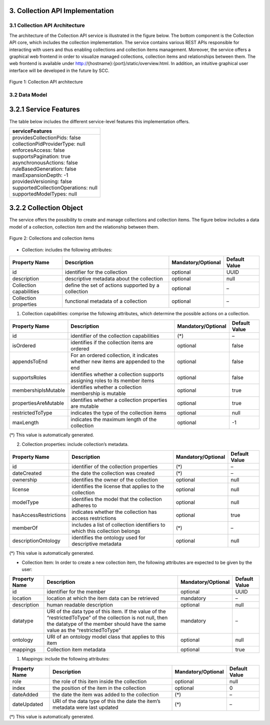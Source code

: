 ++++++++++++++++++++++++++++++++
3. Collection API Implementation
++++++++++++++++++++++++++++++++
*******************************
3.1 Collection API Architecture
*******************************
The architecture of the Collection API service is illustrated in the figure below. The bottom component is the Collection API core, which includes the collection 
implementation. The service contains various REST APIs responsible for interacting with users and thus enabling collections and collection items management. 
Moreover, the service offers a graphical web frontend in order to visualize managed collections, collection items and relationships between them. The web frontend 
is available under http://{hostname}:{port}/static/overview.html. In addition, an intuitive graphical user interface will be developed in the future by SCC.

.. figure:: images/architecture.png
   :align: center
   
   Figure 1: Collection API architecture
   
**************
3.2 Data Model
**************

++++++++++++++++++++++
3.2.1 Service Features
++++++++++++++++++++++
The table below includes the different service-level features this implementation offers.

+--------------------------------------+
| serviceFeatures                      |
+======================================+
| | providesCollectionPids: false      |
| | collectionPidProviderType: null    |
| | enforcesAccess: false              |
| | supportsPagination: true           |
| | asynchronousActions: false         |
| | ruleBasedGeneration: false         |
| | maxExpansionDepth: -1              |
| | providesVersioning: false          |
| | supportedCollectionOperations: null|
| | supportedModelTypes: null          |
+--------------------------------------+

+++++++++++++++++++++++
3.2.2 Collection Object
+++++++++++++++++++++++
The service offers the possibility to create and manage collections and collection items. The figure below includes a data model of a collection, collection item and the relationship between them.

.. figure:: images/collectionDataModel.png
   :width: 650
   :align: center
   
   Figure 2: Collections and collection items

- Collection: includes the following attributes:

+----------------------+------------------------------+---------------------+---------------+
| Property Name        | Description                  | Mandatory/Optional  | Default Value |
+======================+==============================+=====================+===============+
| id                   | identifier for the collection| optional            | UUID          |
+----------------------+------------------------------+---------------------+---------------+
| description          | descriptive metadata about   | optional            | null          |
|                      | the collection               |                     |               |
+----------------------+------------------------------+---------------------+---------------+
| Collection           | define the set of actions    | optional            | –             |
| capabilities         | supported by a collection    |                     |               |
+----------------------+------------------------------+---------------------+---------------+
| Collection           | functional metadata of a     | optional            | –             |
| properties           | collection                   |                     |               |
+----------------------+------------------------------+---------------------+---------------+

1. Collection capabilities: comprise the following attributes, which determine the possible actions on a collection.

+---------------------+------------------------------+---------------------+---------------+
| Property Name       | Description                  | Mandatory/Optional  | Default Value |
+=====================+==============================+=====================+===============+
| id                  | identifier of the collection | (*)                 | –             | 
|                     | capabilities                 |                     |               |
+---------------------+------------------------------+---------------------+---------------+
| isOrdered           | identifies if the collection | optional            | false         |
|                     | items are ordered            |                     |               |
+---------------------+------------------------------+---------------------+---------------+
| appendsToEnd        | For an ordered collection,   | optional            | false         |
|                     | it indicates whether new     |                     |               |
|                     | items are appended to the end|                     |               |
+---------------------+------------------------------+---------------------+---------------+
| supportsRoles       | identifies whether a         | optional            | false         |
|                     | collection supports assigning|                     |               |
|                     | roles to its member items    |                     |               |
+---------------------+------------------------------+---------------------+---------------+
| membershipIsMutable | identifies whether a         | optional            | true          |
|                     | collection membership is     |                     |               |
|                     | mutable                      |                     |               |
+---------------------+------------------------------+---------------------+---------------+
| propertiesAreMutable| identifies whether a         | optional            | true          |
|                     | collection properties are    |                     |               |
|                     | mutable                      |                     |               |
+---------------------+------------------------------+---------------------+---------------+
| restrictedToType    | indicates the type of the    | optional            | null          |
|                     | collection items             |                     |               |
+---------------------+------------------------------+---------------------+---------------+
| maxLength           | indicates the maximum length | optional            | -1            |
|                     | of the collection            |                     |               |
+---------------------+------------------------------+---------------------+---------------+

(*) This value is automatically generated. 

2. Collection properties: include collection’s metadata.

+----------------------+------------------------------+---------------------+---------------+
| Property Name        | Description                  | Mandatory/Optional  | Default Value |
+======================+==============================+=====================+===============+
| id                   | identifier of the collection | (*)                 | –             | 
|                      | properties                   |                     |               |
+----------------------+------------------------------+---------------------+---------------+
| dateCreated          | the date the collection was  | (*)                 | –             |
|                      | created                      |                     |               |
+----------------------+------------------------------+---------------------+---------------+
| ownership            | identifies the owner of the  | optional            | null          |
|                      | collection                   |                     |               |
+----------------------+------------------------------+---------------------+---------------+
| license              | identifies the license that  | optional            | null          |
|                      | applies to the collection    |                     |               |
+----------------------+------------------------------+---------------------+---------------+
| modelType            | identifies the model that    | optional            | null          |
|                      | the collection adheres to    |                     |               |
+----------------------+------------------------------+---------------------+---------------+
| hasAccessRestrictions| indicates whether the        | optional            | true          |
|                      | collection has access        |                     |               |
|                      | restrictions                 |                     |               |
+----------------------+------------------------------+---------------------+---------------+
| memberOf             | includes a list of collection| (*)                 | –             |
|                      | identifiers to which this    |                     |               |
|                      | collection belongs           |                     |               |
+----------------------+------------------------------+---------------------+---------------+
| descriptionOntology  | identifies the ontology used | optional            | null          |
|                      | for descriptive metadata     |                     |               |
+----------------------+------------------------------+---------------------+---------------+

(*) This value is automatically generated. 

- Collection Item: In order to create a new collection item, the following attributes are expected to be given by the user:

+----------------------+------------------------------+---------------------+---------------+
| Property Name        | Description                  | Mandatory/Optional  | Default Value |
+======================+==============================+=====================+===============+
| id                   | identifier for the member    | optional            | UUID          | 
+----------------------+------------------------------+---------------------+---------------+
| location             | location at which the item   | mandatory           | –             |
|                      | data can be retrieved        |                     |               |
+----------------------+------------------------------+---------------------+---------------+
| description          | human readable description   | optional            | null          |
+----------------------+------------------------------+---------------------+---------------+
| datatype             | URI of the data type of this | mandatory           | –             |
|                      | item. If the value of the    |                     |               |
|                      | “restrictedToType” of the    |                     |               |
|                      | collection is not null, then |                     |               |
|                      | the datatype of the member   |                     |               |
|                      | should have the same value as|                     |               |
|                      | the “restrictedToType”       |                     |               |
+----------------------+------------------------------+---------------------+---------------+
| ontology             | URI of an ontology model     | optional            | null          |
|                      | class that applies to this   |                     |               |
|                      | item                         |                     |               |
+----------------------+------------------------------+---------------------+---------------+
| mappings             | Collection item metadata     | optional            | true          |
+----------------------+------------------------------+---------------------+---------------+

1. Mappings: include the following attributes:

+----------------------+------------------------------+---------------------+---------------+
| Property Name        | Description                  | Mandatory/Optional  | Default Value |
+======================+==============================+=====================+===============+
| role                 | the role of this item inside | optional            | null          |
|                      | the collection               |                     |               |  
+----------------------+------------------------------+---------------------+---------------+
| index                | the position of the item in  | optional            | 0             |
|                      | the collection               |                     |               |
+----------------------+------------------------------+---------------------+---------------+
| dateAdded            | the date the item was added  | (*)                 | –             |
|                      | to the collection            |                     |               |
+----------------------+------------------------------+---------------------+---------------+
| dateUpdated          | URI of the data type of this | (*)                 | –             |
|                      | the date the item’s metadata |                     |               |
|                      | were last updated            |                     |               |
+----------------------+------------------------------+---------------------+---------------+

(*) This value is automatically generated.
